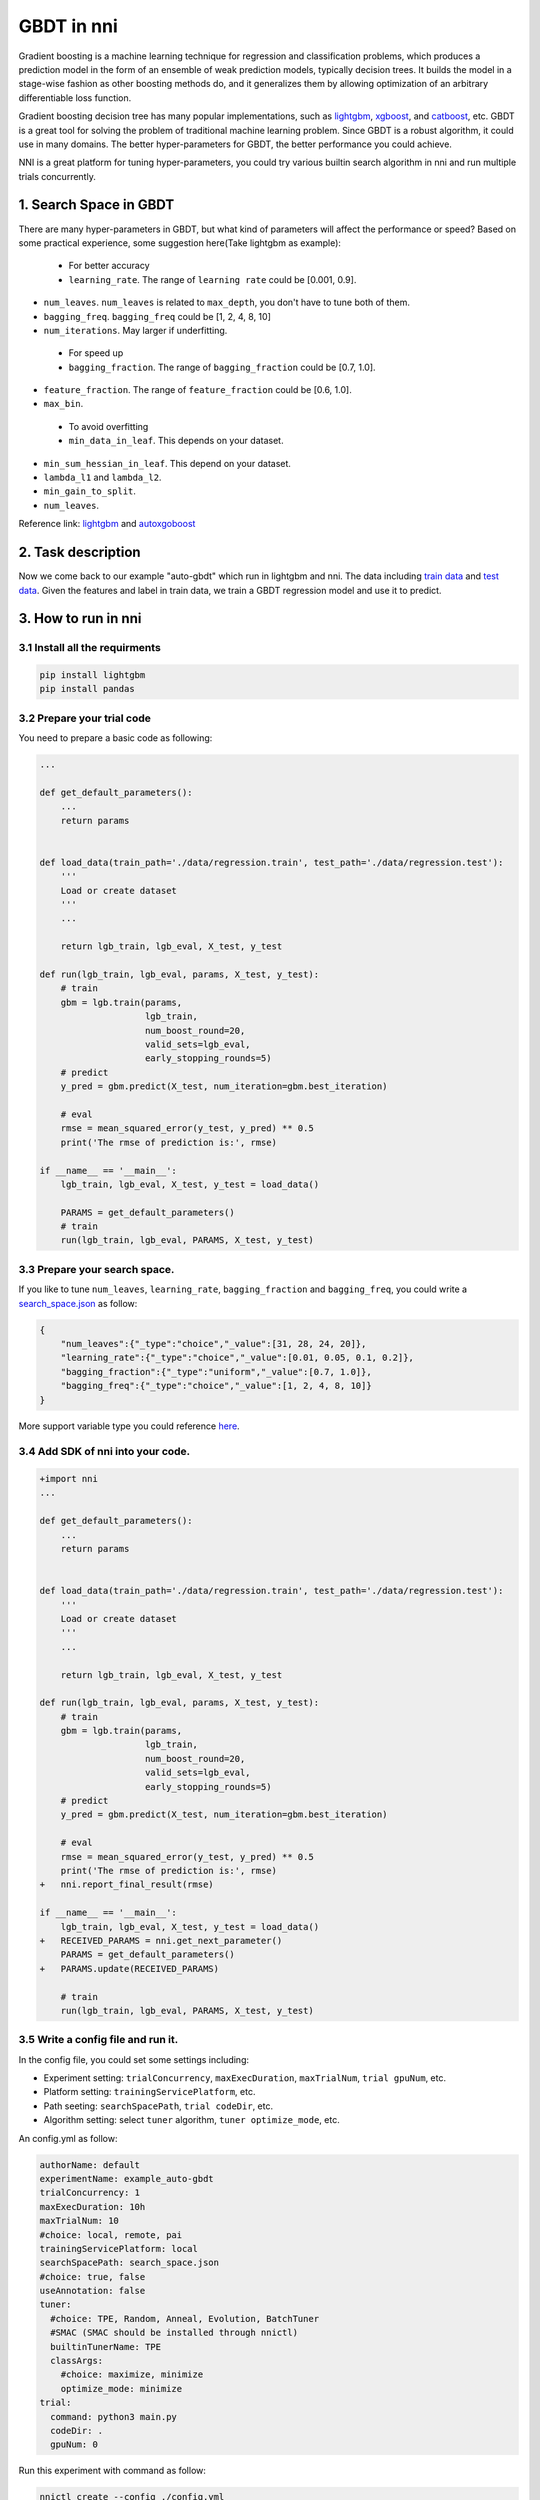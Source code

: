
GBDT in nni
===========

Gradient boosting is a machine learning technique for regression and classification problems, which produces a prediction model in the form of an ensemble of weak prediction models, typically decision trees. It builds the model in a stage-wise fashion as other boosting methods do, and it generalizes them by allowing optimization of an arbitrary differentiable loss function.

Gradient boosting decision tree has many popular implementations, such as `lightgbm <https://github.com/Microsoft/LightGBM>`_\ , `xgboost <https://github.com/dmlc/xgboost>`_\ , and `catboost <https://github.com/catboost/catboost>`_\ , etc. GBDT is a great tool for solving the problem of traditional machine learning problem. Since GBDT is a robust algorithm, it could use in many domains. The better hyper-parameters for GBDT, the better performance you could achieve.

NNI is a great platform for tuning hyper-parameters, you could try various builtin search algorithm in nni and run multiple trials concurrently.

1. Search Space in GBDT
-----------------------

There are many hyper-parameters in GBDT, but what kind of parameters will affect the performance or speed? Based on some practical experience, some suggestion here(Take lightgbm as example):

..

   * For better accuracy
   * ``learning_rate``. The range of ``learning rate`` could be [0.001, 0.9].



* 
  ``num_leaves``. ``num_leaves`` is related to ``max_depth``\ , you don't have to tune both of them.

* 
  ``bagging_freq``. ``bagging_freq`` could be [1, 2, 4, 8, 10]

* 
  ``num_iterations``. May larger if underfitting.

..

   * For speed up
   * ``bagging_fraction``. The range of ``bagging_fraction`` could be [0.7, 1.0].



* 
  ``feature_fraction``. The range of ``feature_fraction`` could be [0.6, 1.0].

* 
  ``max_bin``.

..

   * To avoid overfitting
   * ``min_data_in_leaf``. This depends on your dataset.



* 
  ``min_sum_hessian_in_leaf``. This depend on your dataset.

* 
  ``lambda_l1`` and ``lambda_l2``.

* 
  ``min_gain_to_split``.

* 
  ``num_leaves``.

Reference link:
`lightgbm <https://lightgbm.readthedocs.io/en/latest/Parameters-Tuning.html>`_ and `autoxgoboost <https://github.com/ja-thomas/autoxgboost/blob/master/poster_2018.pdf>`_

2. Task description
-------------------

Now we come back to our example "auto-gbdt" which run in lightgbm and nni. The data including `train data <https://github.com/Microsoft/nni/blob/master/examples/trials/auto-gbdt/data/regression.train>`_ and `test data <https://github.com/Microsoft/nni/blob/master/examples/trials/auto-gbdt/data/regression.train>`_.
Given the features and label in train data, we train a GBDT regression model and use it to predict.

3. How to run in nni
--------------------

3.1 Install all the requirments
^^^^^^^^^^^^^^^^^^^^^^^^^^^^^^^

.. code-block::

   pip install lightgbm
   pip install pandas

3.2 Prepare your trial code
^^^^^^^^^^^^^^^^^^^^^^^^^^^

You need to prepare a basic code as following:

.. code-block:: python

   ...

   def get_default_parameters():
       ...
       return params


   def load_data(train_path='./data/regression.train', test_path='./data/regression.test'):
       '''
       Load or create dataset
       '''
       ...

       return lgb_train, lgb_eval, X_test, y_test

   def run(lgb_train, lgb_eval, params, X_test, y_test):
       # train
       gbm = lgb.train(params,
                       lgb_train,
                       num_boost_round=20,
                       valid_sets=lgb_eval,
                       early_stopping_rounds=5)
       # predict
       y_pred = gbm.predict(X_test, num_iteration=gbm.best_iteration)

       # eval
       rmse = mean_squared_error(y_test, y_pred) ** 0.5
       print('The rmse of prediction is:', rmse)

   if __name__ == '__main__':
       lgb_train, lgb_eval, X_test, y_test = load_data()

       PARAMS = get_default_parameters()
       # train
       run(lgb_train, lgb_eval, PARAMS, X_test, y_test)

3.3 Prepare your search space.
^^^^^^^^^^^^^^^^^^^^^^^^^^^^^^

If you like to tune ``num_leaves``\ , ``learning_rate``\ , ``bagging_fraction`` and ``bagging_freq``\ , you could write a `search_space.json <https://github.com/Microsoft/nni/blob/master/examples/trials/auto-gbdt/search_space.json>`_ as follow:

.. code-block:: json

   {
       "num_leaves":{"_type":"choice","_value":[31, 28, 24, 20]},
       "learning_rate":{"_type":"choice","_value":[0.01, 0.05, 0.1, 0.2]},
       "bagging_fraction":{"_type":"uniform","_value":[0.7, 1.0]},
       "bagging_freq":{"_type":"choice","_value":[1, 2, 4, 8, 10]}
   }

More support variable type you could reference `here <../Tutorial/SearchSpaceSpec.md>`_.

3.4 Add SDK of nni into your code.
^^^^^^^^^^^^^^^^^^^^^^^^^^^^^^^^^^

.. code-block:: diff

   +import nni
   ...

   def get_default_parameters():
       ...
       return params


   def load_data(train_path='./data/regression.train', test_path='./data/regression.test'):
       '''
       Load or create dataset
       '''
       ...

       return lgb_train, lgb_eval, X_test, y_test

   def run(lgb_train, lgb_eval, params, X_test, y_test):
       # train
       gbm = lgb.train(params,
                       lgb_train,
                       num_boost_round=20,
                       valid_sets=lgb_eval,
                       early_stopping_rounds=5)
       # predict
       y_pred = gbm.predict(X_test, num_iteration=gbm.best_iteration)

       # eval
       rmse = mean_squared_error(y_test, y_pred) ** 0.5
       print('The rmse of prediction is:', rmse)
   +   nni.report_final_result(rmse)

   if __name__ == '__main__':
       lgb_train, lgb_eval, X_test, y_test = load_data()
   +   RECEIVED_PARAMS = nni.get_next_parameter()
       PARAMS = get_default_parameters()
   +   PARAMS.update(RECEIVED_PARAMS)

       # train
       run(lgb_train, lgb_eval, PARAMS, X_test, y_test)

3.5 Write a config file and run it.
^^^^^^^^^^^^^^^^^^^^^^^^^^^^^^^^^^^

In the config file, you could set some settings including:


* Experiment setting: ``trialConcurrency``\ , ``maxExecDuration``\ , ``maxTrialNum``\ , ``trial gpuNum``\ , etc.
* Platform setting: ``trainingServicePlatform``\ , etc.
* Path seeting: ``searchSpacePath``\ , ``trial codeDir``\ , etc.
* Algorithm setting: select ``tuner`` algorithm, ``tuner optimize_mode``\ , etc.

An config.yml as follow:

.. code-block:: yaml

   authorName: default
   experimentName: example_auto-gbdt
   trialConcurrency: 1
   maxExecDuration: 10h
   maxTrialNum: 10
   #choice: local, remote, pai
   trainingServicePlatform: local
   searchSpacePath: search_space.json
   #choice: true, false
   useAnnotation: false
   tuner:
     #choice: TPE, Random, Anneal, Evolution, BatchTuner
     #SMAC (SMAC should be installed through nnictl)
     builtinTunerName: TPE
     classArgs:
       #choice: maximize, minimize
       optimize_mode: minimize
   trial:
     command: python3 main.py
     codeDir: .
     gpuNum: 0

Run this experiment with command as follow:

.. code-block:: bash

   nnictl create --config ./config.yml
